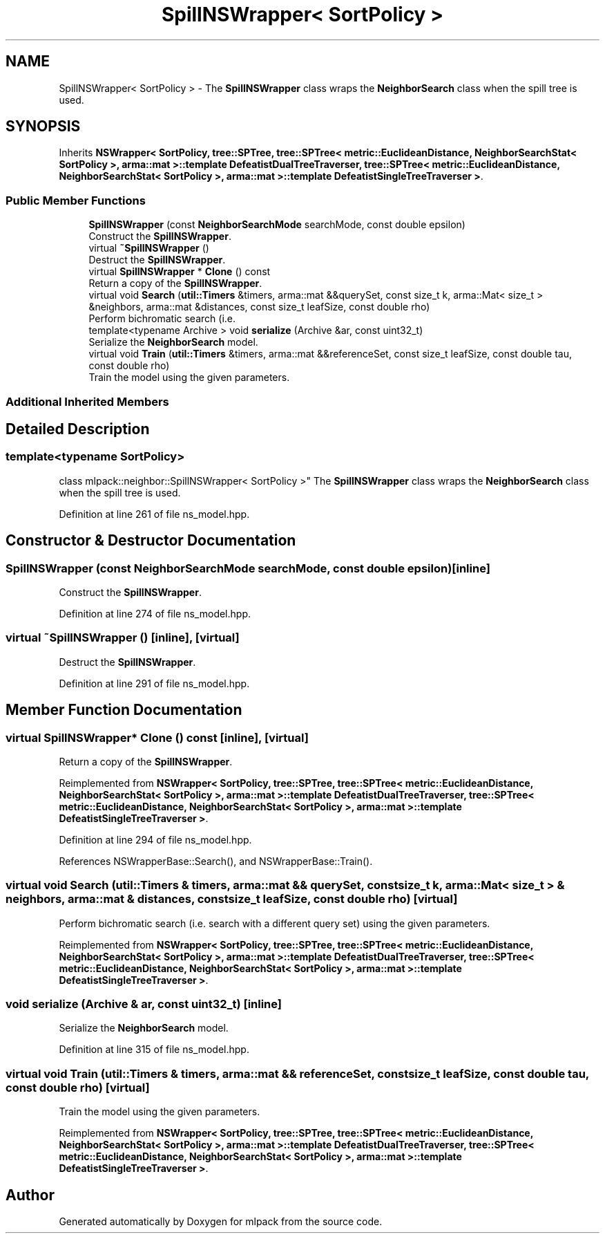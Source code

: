.TH "SpillNSWrapper< SortPolicy >" 3 "Sun Aug 22 2021" "Version 3.4.2" "mlpack" \" -*- nroff -*-
.ad l
.nh
.SH NAME
SpillNSWrapper< SortPolicy > \- The \fBSpillNSWrapper\fP class wraps the \fBNeighborSearch\fP class when the spill tree is used\&.  

.SH SYNOPSIS
.br
.PP
.PP
Inherits \fBNSWrapper< SortPolicy, tree::SPTree, tree::SPTree< metric::EuclideanDistance, NeighborSearchStat< SortPolicy >, arma::mat >::template DefeatistDualTreeTraverser, tree::SPTree< metric::EuclideanDistance, NeighborSearchStat< SortPolicy >, arma::mat >::template DefeatistSingleTreeTraverser >\fP\&.
.SS "Public Member Functions"

.in +1c
.ti -1c
.RI "\fBSpillNSWrapper\fP (const \fBNeighborSearchMode\fP searchMode, const double epsilon)"
.br
.RI "Construct the \fBSpillNSWrapper\fP\&. "
.ti -1c
.RI "virtual \fB~SpillNSWrapper\fP ()"
.br
.RI "Destruct the \fBSpillNSWrapper\fP\&. "
.ti -1c
.RI "virtual \fBSpillNSWrapper\fP * \fBClone\fP () const"
.br
.RI "Return a copy of the \fBSpillNSWrapper\fP\&. "
.ti -1c
.RI "virtual void \fBSearch\fP (\fButil::Timers\fP &timers, arma::mat &&querySet, const size_t k, arma::Mat< size_t > &neighbors, arma::mat &distances, const size_t leafSize, const double rho)"
.br
.RI "Perform bichromatic search (i\&.e\&. "
.ti -1c
.RI "template<typename Archive > void \fBserialize\fP (Archive &ar, const uint32_t)"
.br
.RI "Serialize the \fBNeighborSearch\fP model\&. "
.ti -1c
.RI "virtual void \fBTrain\fP (\fButil::Timers\fP &timers, arma::mat &&referenceSet, const size_t leafSize, const double tau, const double rho)"
.br
.RI "Train the model using the given parameters\&. "
.in -1c
.SS "Additional Inherited Members"
.SH "Detailed Description"
.PP 

.SS "template<typename SortPolicy>
.br
class mlpack::neighbor::SpillNSWrapper< SortPolicy >"
The \fBSpillNSWrapper\fP class wraps the \fBNeighborSearch\fP class when the spill tree is used\&. 
.PP
Definition at line 261 of file ns_model\&.hpp\&.
.SH "Constructor & Destructor Documentation"
.PP 
.SS "\fBSpillNSWrapper\fP (const \fBNeighborSearchMode\fP searchMode, const double epsilon)\fC [inline]\fP"

.PP
Construct the \fBSpillNSWrapper\fP\&. 
.PP
Definition at line 274 of file ns_model\&.hpp\&.
.SS "virtual ~\fBSpillNSWrapper\fP ()\fC [inline]\fP, \fC [virtual]\fP"

.PP
Destruct the \fBSpillNSWrapper\fP\&. 
.PP
Definition at line 291 of file ns_model\&.hpp\&.
.SH "Member Function Documentation"
.PP 
.SS "virtual \fBSpillNSWrapper\fP* Clone () const\fC [inline]\fP, \fC [virtual]\fP"

.PP
Return a copy of the \fBSpillNSWrapper\fP\&. 
.PP
Reimplemented from \fBNSWrapper< SortPolicy, tree::SPTree, tree::SPTree< metric::EuclideanDistance, NeighborSearchStat< SortPolicy >, arma::mat >::template DefeatistDualTreeTraverser, tree::SPTree< metric::EuclideanDistance, NeighborSearchStat< SortPolicy >, arma::mat >::template DefeatistSingleTreeTraverser >\fP\&.
.PP
Definition at line 294 of file ns_model\&.hpp\&.
.PP
References NSWrapperBase::Search(), and NSWrapperBase::Train()\&.
.SS "virtual void Search (\fButil::Timers\fP & timers, arma::mat && querySet, const size_t k, arma::Mat< size_t > & neighbors, arma::mat & distances, const size_t leafSize, const double rho)\fC [virtual]\fP"

.PP
Perform bichromatic search (i\&.e\&. search with a different query set) using the given parameters\&. 
.PP
Reimplemented from \fBNSWrapper< SortPolicy, tree::SPTree, tree::SPTree< metric::EuclideanDistance, NeighborSearchStat< SortPolicy >, arma::mat >::template DefeatistDualTreeTraverser, tree::SPTree< metric::EuclideanDistance, NeighborSearchStat< SortPolicy >, arma::mat >::template DefeatistSingleTreeTraverser >\fP\&.
.SS "void serialize (Archive & ar, const uint32_t)\fC [inline]\fP"

.PP
Serialize the \fBNeighborSearch\fP model\&. 
.PP
Definition at line 315 of file ns_model\&.hpp\&.
.SS "virtual void Train (\fButil::Timers\fP & timers, arma::mat && referenceSet, const size_t leafSize, const double tau, const double rho)\fC [virtual]\fP"

.PP
Train the model using the given parameters\&. 
.PP
Reimplemented from \fBNSWrapper< SortPolicy, tree::SPTree, tree::SPTree< metric::EuclideanDistance, NeighborSearchStat< SortPolicy >, arma::mat >::template DefeatistDualTreeTraverser, tree::SPTree< metric::EuclideanDistance, NeighborSearchStat< SortPolicy >, arma::mat >::template DefeatistSingleTreeTraverser >\fP\&.

.SH "Author"
.PP 
Generated automatically by Doxygen for mlpack from the source code\&.
